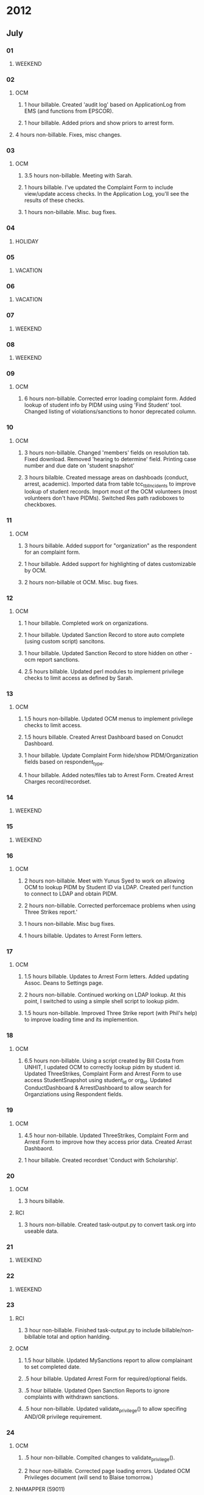 # OCM: 58797
* 2012
** July
*** 01
**** WEEKEND
*** 02
**** OCM 
***** 1 hour billable.  Created 'audit log' based on ApplicationLog from EMS (and functions from EPSCOR).
***** 1 hour billable.  Added priors and show priors to arrest form.
****  4 hours non-billable.   Fixes, misc changes.
*** 03
**** OCM
***** 3.5 hours non-billable.  Meeting with Sarah.
***** 1 hours billable. I've updated the Complaint Form to include view/update access checks.  In the Application Log, you'll see the results of these checks.
***** 1 hours non-billable.  Misc. bug fixes.
*** 04
**** HOLIDAY
*** 05
**** VACATION
*** 06
**** VACATION
*** 07
**** WEEKEND
*** 08
**** WEEKEND
*** 09
**** OCM
***** 6 hours non-billable.  Corrected error loading complaint form.  Added lookup of student info by PIDM using using 'Find Student' tool.  Changed listing of violations/sanctions to honor deprecated column.
*** 10
**** OCM
***** 3 hours non-billable.  Changed 'members' fields on resolution tab.  Fixed download.  Removed 'hearing to determine' field.  Printing case number and due date on 'student snapshot'
***** 3 hours bilalble.  Created message areas on dashboads (conduct, arrest, academic).  Imported data from table tcc_tblIncidents to improve lookup of student records.  Import most of the OCM volunteers (most volunteers don't have PIDMs). Switched Res path radioboxes to checkboxes. 
*** 11
**** OCM
***** 3 hours billable.  Added support for "organization" as the respondent for an complaint form.
***** 1 hour billable.  Added support for highlighting of dates customizable by OCM.
***** 2 hours non-billable ot OCM. Misc. bug fixes.
*** 12
**** OCM
***** 1 hour billable.  Completed work on organizations.
***** 1 hour billable.  Updated Sanction Record to store auto complete (using custom script) sancitons.
***** 1 hour billable.  Updated Sanction Record to store hidden on other - ocm report sanctions.
***** 2.5 hours billable.  Updated perl modules to implement privilege checks to limit access as defined by Sarah.
*** 13 
**** OCM
***** 1.5 hours non-billable. Updated OCM menus to implement privilege checks to limit access.
***** 1.5 hours billable.  Created Arrest Dashboard based on Conudct Dashboard.
***** 1 hour billable.  Update Complaint Form hide/show PIDM/Organization fields based on respondent_type.
***** 1 hour billable.  Added notes/files tab to Arrest Form.  Created Arrest Charges record/recordset.  
*** 14
**** WEEKEND
*** 15
**** WEEKEND
*** 16
**** OCM
***** 2 hours non-billable.  Meet with Yunus Syed to work on allowing OCM to lookup PIDM by Student ID via LDAP.  Created perl function to connect to LDAP and obtain PIDM. 
***** 2 hours non-billable.  Corrected perforcemace problems when using Three Strikes report.'
***** 1 hours non-billable.  Misc bug fixes.
***** 1 hours billable.  Updates to Arrest Form letters.
*** 17
**** OCM
***** 1.5 hours billable. Updates to Arrest Form letters.  Added updating Assoc. Deans to Settings page.
***** 2 hours non-billable.  Continued working on LDAP lookup.  At this point, I switched to using a simple shell script to lookup pidm.
***** 1.5 hours non-billable.  Improved Three Strike report (with Phil's help) to improve loading time and its implemention.
*** 18
**** OCM
***** 6.5 hours non-billable.  Using a script created by Bill Costa from UNHIT, I updated OCM to correctly lookup pidm by student id.  Updated ThreeStrikes, Complaint Form and Arrest Form to use access StudentSnapshot using student_id or org_id.  Updated ConductDashboard & ArrestDashboard to allow search for Organziations using Respondent fields.  
*** 19 
**** OCM
***** 4.5 hour non-billable.  Updated ThreeStrikes, Complaint Form and Arrest Form to improve how they access prior data.  Created Arrast Dashbaord.
***** 1 hour billable.  Created recordset 'Conduct with Scholarship'.
*** 20
**** OCM
***** 3 hours billable.
**** RCI
***** 3 hours non-billable.  Created task-output.py to convert task.org into useable data.
*** 21
**** WEEKEND
*** 22
**** WEEKEND
*** 23
**** RCI
***** 3 hour non-billable.  Finished task-output.py to include billable/non-bibllable total and option hanlding.
**** OCM
***** 1.5 hour billable.  Updated MySanctions report to allow complainant to set completed date.
***** .5 hour billable.  Updated Arrest Form for required/optional fields.
***** .5 hour billable.  Updated Open Sanction Reports to ignore complaints with withdrawn sanctions.
***** .5 hour non-billable.  Updated validate_privilege() to allow specifing AND/OR privilege requirement.
*** 24
**** OCM
***** .5 hour non-billable.  Complted changes to validate_privilege().
***** 2 hour non-billable.  Corrected page loading errors.  Updated OCM Privileges document (will send to Blaise tomorrow.)
**** NHMAPPER (59011)
***** 2.5 hours billable.  Updated PDF files from ODT templates for printable output.
*** 25
**** SIRS (58233)
***** 3.5 hours billable.  Help Al debug problems UserRecord on Layout2 site.
**** OCM 
***** 1 hour billable.  Meeting with OCM, VPSAS and RCI.
*****e 2 hours non-billable.  Corrected errors Sarah encountered.  Updated OCM Privileges document.
*** 26
**** OCM
***** .5 hour non-billable.  Updated v_ocm_student_snapshot to correctly include/exclude complaints based on business rules from OCM.
***** 2 hour billable.  Imported OCM Arrest data.
**** SIRS (58233)
***** .5 hour billable.  Minor corrections to PDF files.
**** RCI
***** 2 hour non-billable.  Completed task-output.py.  It now supports including task ids both globally and locally.  The output has been updated to include all projects.
**** EMS (50988)
***** .5 hour non-billable. Responded to email to paygate-support.
*** 27
**** OCM
***** .5 hour billable.  Imported OCM Arrest data.
***** 2 hours billable.  Imported OCM Arrest data.
***** 2 hours non-billable.  Updated Arrest/Conduct Dashbaords to include counts for acadmeic years.
***** .5 hour non-billable.  Updated student snapshot to use 'not responsible' column.
**** EMS (50988)
***** .5 hour non-billable. Responded to email to paygate-support.
